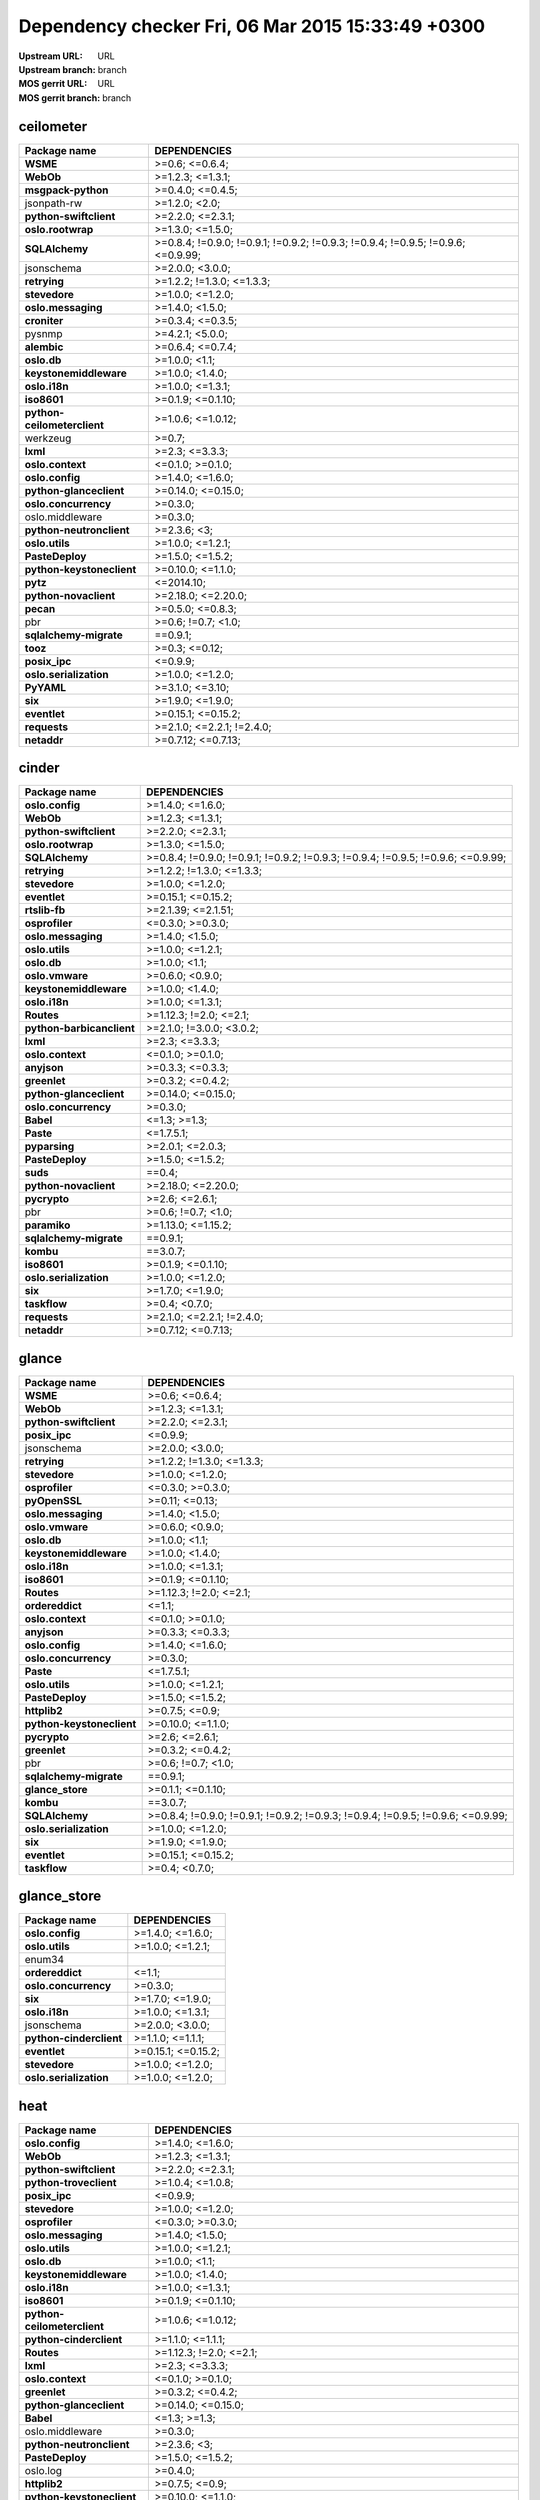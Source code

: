 Dependency checker Fri, 06 Mar 2015 15:33:49 +0300
==================================================
:Upstream URL: URL
:Upstream branch: branch
:MOS gerrit URL: URL
:MOS gerrit branch: branch

ceilometer
-----------
+---------------------------+----------------------------------------------------------------------------------+
|       Package name        |                                   DEPENDENCIES                                   |
+===========================+==================================================================================+
|         **WSME**          |                                  >=0.6; <=0.6.4;                                 |
+---------------------------+----------------------------------------------------------------------------------+
|         **WebOb**         |                                 >=1.2.3; <=1.3.1;                                |
+---------------------------+----------------------------------------------------------------------------------+
|    **msgpack-python**     |                                 >=0.4.0; <=0.4.5;                                |
+---------------------------+----------------------------------------------------------------------------------+
|        jsonpath-rw        |                                  >=1.2.0; <2.0;                                  |
+---------------------------+----------------------------------------------------------------------------------+
|  **python-swiftclient**   |                                 >=2.2.0; <=2.3.1;                                |
+---------------------------+----------------------------------------------------------------------------------+
|     **oslo.rootwrap**     |                                 >=1.3.0; <=1.5.0;                                |
+---------------------------+----------------------------------------------------------------------------------+
|      **SQLAlchemy**       | >=0.8.4; !=0.9.0; !=0.9.1; !=0.9.2; !=0.9.3; !=0.9.4; !=0.9.5; !=0.9.6; <=0.9.99;|
+---------------------------+----------------------------------------------------------------------------------+
|        jsonschema         |                                 >=2.0.0; <3.0.0;                                 |
+---------------------------+----------------------------------------------------------------------------------+
|       **retrying**        |                            >=1.2.2; !=1.3.0; <=1.3.3;                            |
+---------------------------+----------------------------------------------------------------------------------+
|       **stevedore**       |                                 >=1.0.0; <=1.2.0;                                |
+---------------------------+----------------------------------------------------------------------------------+
|    **oslo.messaging**     |                                 >=1.4.0; <1.5.0;                                 |
+---------------------------+----------------------------------------------------------------------------------+
|       **croniter**        |                                 >=0.3.4; <=0.3.5;                                |
+---------------------------+----------------------------------------------------------------------------------+
|          pysnmp           |                                 >=4.2.1; <5.0.0;                                 |
+---------------------------+----------------------------------------------------------------------------------+
|        **alembic**        |                                 >=0.6.4; <=0.7.4;                                |
+---------------------------+----------------------------------------------------------------------------------+
|        **oslo.db**        |                                  >=1.0.0; <1.1;                                  |
+---------------------------+----------------------------------------------------------------------------------+
|  **keystonemiddleware**   |                                 >=1.0.0; <1.4.0;                                 |
+---------------------------+----------------------------------------------------------------------------------+
|       **oslo.i18n**       |                                 >=1.0.0; <=1.3.1;                                |
+---------------------------+----------------------------------------------------------------------------------+
|        **iso8601**        |                                >=0.1.9; <=0.1.10;                                |
+---------------------------+----------------------------------------------------------------------------------+
|**python-ceilometerclient**|                                >=1.0.6; <=1.0.12;                                |
+---------------------------+----------------------------------------------------------------------------------+
|         werkzeug          |                                      >=0.7;                                      |
+---------------------------+----------------------------------------------------------------------------------+
|         **lxml**          |                                  >=2.3; <=3.3.3;                                 |
+---------------------------+----------------------------------------------------------------------------------+
|     **oslo.context**      |                                 <=0.1.0; >=0.1.0;                                |
+---------------------------+----------------------------------------------------------------------------------+
|      **oslo.config**      |                                 >=1.4.0; <=1.6.0;                                |
+---------------------------+----------------------------------------------------------------------------------+
|  **python-glanceclient**  |                                >=0.14.0; <=0.15.0;                               |
+---------------------------+----------------------------------------------------------------------------------+
|   **oslo.concurrency**    |                                     >=0.3.0;                                     |
+---------------------------+----------------------------------------------------------------------------------+
|      oslo.middleware      |                                     >=0.3.0;                                     |
+---------------------------+----------------------------------------------------------------------------------+
| **python-neutronclient**  |                                   >=2.3.6; <3;                                   |
+---------------------------+----------------------------------------------------------------------------------+
|      **oslo.utils**       |                                 >=1.0.0; <=1.2.1;                                |
+---------------------------+----------------------------------------------------------------------------------+
|      **PasteDeploy**      |                                 >=1.5.0; <=1.5.2;                                |
+---------------------------+----------------------------------------------------------------------------------+
| **python-keystoneclient** |                                >=0.10.0; <=1.1.0;                                |
+---------------------------+----------------------------------------------------------------------------------+
|         **pytz**          |                                    <=2014.10;                                    |
+---------------------------+----------------------------------------------------------------------------------+
|   **python-novaclient**   |                                >=2.18.0; <=2.20.0;                               |
+---------------------------+----------------------------------------------------------------------------------+
|         **pecan**         |                                 >=0.5.0; <=0.8.3;                                |
+---------------------------+----------------------------------------------------------------------------------+
|            pbr            |                                >=0.6; !=0.7; <1.0;                               |
+---------------------------+----------------------------------------------------------------------------------+
|  **sqlalchemy-migrate**   |                                     ==0.9.1;                                     |
+---------------------------+----------------------------------------------------------------------------------+
|         **tooz**          |                                  >=0.3; <=0.12;                                  |
+---------------------------+----------------------------------------------------------------------------------+
|       **posix_ipc**       |                                     <=0.9.9;                                     |
+---------------------------+----------------------------------------------------------------------------------+
|  **oslo.serialization**   |                                 >=1.0.0; <=1.2.0;                                |
+---------------------------+----------------------------------------------------------------------------------+
|        **PyYAML**         |                                 >=3.1.0; <=3.10;                                 |
+---------------------------+----------------------------------------------------------------------------------+
|          **six**          |                                 >=1.9.0; <=1.9.0;                                |
+---------------------------+----------------------------------------------------------------------------------+
|       **eventlet**        |                                >=0.15.1; <=0.15.2;                               |
+---------------------------+----------------------------------------------------------------------------------+
|       **requests**        |                            >=2.1.0; <=2.2.1; !=2.4.0;                            |
+---------------------------+----------------------------------------------------------------------------------+
|        **netaddr**        |                                >=0.7.12; <=0.7.13;                               |
+---------------------------+----------------------------------------------------------------------------------+

cinder
-------
+-------------------------+----------------------------------------------------------------------------------+
|      Package name       |                                   DEPENDENCIES                                   |
+=========================+==================================================================================+
|     **oslo.config**     |                                 >=1.4.0; <=1.6.0;                                |
+-------------------------+----------------------------------------------------------------------------------+
|        **WebOb**        |                                 >=1.2.3; <=1.3.1;                                |
+-------------------------+----------------------------------------------------------------------------------+
| **python-swiftclient**  |                                 >=2.2.0; <=2.3.1;                                |
+-------------------------+----------------------------------------------------------------------------------+
|    **oslo.rootwrap**    |                                 >=1.3.0; <=1.5.0;                                |
+-------------------------+----------------------------------------------------------------------------------+
|     **SQLAlchemy**      | >=0.8.4; !=0.9.0; !=0.9.1; !=0.9.2; !=0.9.3; !=0.9.4; !=0.9.5; !=0.9.6; <=0.9.99;|
+-------------------------+----------------------------------------------------------------------------------+
|      **retrying**       |                            >=1.2.2; !=1.3.0; <=1.3.3;                            |
+-------------------------+----------------------------------------------------------------------------------+
|      **stevedore**      |                                 >=1.0.0; <=1.2.0;                                |
+-------------------------+----------------------------------------------------------------------------------+
|      **eventlet**       |                                >=0.15.1; <=0.15.2;                               |
+-------------------------+----------------------------------------------------------------------------------+
|      **rtslib-fb**      |                                >=2.1.39; <=2.1.51;                               |
+-------------------------+----------------------------------------------------------------------------------+
|     **osprofiler**      |                                 <=0.3.0; >=0.3.0;                                |
+-------------------------+----------------------------------------------------------------------------------+
|   **oslo.messaging**    |                                 >=1.4.0; <1.5.0;                                 |
+-------------------------+----------------------------------------------------------------------------------+
|     **oslo.utils**      |                                 >=1.0.0; <=1.2.1;                                |
+-------------------------+----------------------------------------------------------------------------------+
|       **oslo.db**       |                                  >=1.0.0; <1.1;                                  |
+-------------------------+----------------------------------------------------------------------------------+
|     **oslo.vmware**     |                                 >=0.6.0; <0.9.0;                                 |
+-------------------------+----------------------------------------------------------------------------------+
| **keystonemiddleware**  |                                 >=1.0.0; <1.4.0;                                 |
+-------------------------+----------------------------------------------------------------------------------+
|      **oslo.i18n**      |                                 >=1.0.0; <=1.3.1;                                |
+-------------------------+----------------------------------------------------------------------------------+
|       **Routes**        |                              >=1.12.3; !=2.0; <=2.1;                             |
+-------------------------+----------------------------------------------------------------------------------+
|**python-barbicanclient**|                             >=2.1.0; !=3.0.0; <3.0.2;                            |
+-------------------------+----------------------------------------------------------------------------------+
|        **lxml**         |                                  >=2.3; <=3.3.3;                                 |
+-------------------------+----------------------------------------------------------------------------------+
|    **oslo.context**     |                                 <=0.1.0; >=0.1.0;                                |
+-------------------------+----------------------------------------------------------------------------------+
|       **anyjson**       |                                 >=0.3.3; <=0.3.3;                                |
+-------------------------+----------------------------------------------------------------------------------+
|      **greenlet**       |                                 >=0.3.2; <=0.4.2;                                |
+-------------------------+----------------------------------------------------------------------------------+
| **python-glanceclient** |                                >=0.14.0; <=0.15.0;                               |
+-------------------------+----------------------------------------------------------------------------------+
|  **oslo.concurrency**   |                                     >=0.3.0;                                     |
+-------------------------+----------------------------------------------------------------------------------+
|        **Babel**        |                                   <=1.3; >=1.3;                                  |
+-------------------------+----------------------------------------------------------------------------------+
|        **Paste**        |                                    <=1.7.5.1;                                    |
+-------------------------+----------------------------------------------------------------------------------+
|      **pyparsing**      |                                 >=2.0.1; <=2.0.3;                                |
+-------------------------+----------------------------------------------------------------------------------+
|     **PasteDeploy**     |                                 >=1.5.0; <=1.5.2;                                |
+-------------------------+----------------------------------------------------------------------------------+
|        **suds**         |                                      ==0.4;                                      |
+-------------------------+----------------------------------------------------------------------------------+
|  **python-novaclient**  |                                >=2.18.0; <=2.20.0;                               |
+-------------------------+----------------------------------------------------------------------------------+
|      **pycrypto**       |                                  >=2.6; <=2.6.1;                                 |
+-------------------------+----------------------------------------------------------------------------------+
|           pbr           |                                >=0.6; !=0.7; <1.0;                               |
+-------------------------+----------------------------------------------------------------------------------+
|      **paramiko**       |                                >=1.13.0; <=1.15.2;                               |
+-------------------------+----------------------------------------------------------------------------------+
| **sqlalchemy-migrate**  |                                     ==0.9.1;                                     |
+-------------------------+----------------------------------------------------------------------------------+
|        **kombu**        |                                     ==3.0.7;                                     |
+-------------------------+----------------------------------------------------------------------------------+
|       **iso8601**       |                                >=0.1.9; <=0.1.10;                                |
+-------------------------+----------------------------------------------------------------------------------+
| **oslo.serialization**  |                                 >=1.0.0; <=1.2.0;                                |
+-------------------------+----------------------------------------------------------------------------------+
|         **six**         |                                 >=1.7.0; <=1.9.0;                                |
+-------------------------+----------------------------------------------------------------------------------+
|      **taskflow**       |                                  >=0.4; <0.7.0;                                  |
+-------------------------+----------------------------------------------------------------------------------+
|      **requests**       |                            >=2.1.0; <=2.2.1; !=2.4.0;                            |
+-------------------------+----------------------------------------------------------------------------------+
|       **netaddr**       |                                >=0.7.12; <=0.7.13;                               |
+-------------------------+----------------------------------------------------------------------------------+

glance
-------
+-------------------------+----------------------------------------------------------------------------------+
|      Package name       |                                   DEPENDENCIES                                   |
+=========================+==================================================================================+
|        **WSME**         |                                  >=0.6; <=0.6.4;                                 |
+-------------------------+----------------------------------------------------------------------------------+
|        **WebOb**        |                                 >=1.2.3; <=1.3.1;                                |
+-------------------------+----------------------------------------------------------------------------------+
| **python-swiftclient**  |                                 >=2.2.0; <=2.3.1;                                |
+-------------------------+----------------------------------------------------------------------------------+
|      **posix_ipc**      |                                     <=0.9.9;                                     |
+-------------------------+----------------------------------------------------------------------------------+
|       jsonschema        |                                 >=2.0.0; <3.0.0;                                 |
+-------------------------+----------------------------------------------------------------------------------+
|      **retrying**       |                            >=1.2.2; !=1.3.0; <=1.3.3;                            |
+-------------------------+----------------------------------------------------------------------------------+
|      **stevedore**      |                                 >=1.0.0; <=1.2.0;                                |
+-------------------------+----------------------------------------------------------------------------------+
|     **osprofiler**      |                                 <=0.3.0; >=0.3.0;                                |
+-------------------------+----------------------------------------------------------------------------------+
|      **pyOpenSSL**      |                                  >=0.11; <=0.13;                                 |
+-------------------------+----------------------------------------------------------------------------------+
|   **oslo.messaging**    |                                 >=1.4.0; <1.5.0;                                 |
+-------------------------+----------------------------------------------------------------------------------+
|     **oslo.vmware**     |                                 >=0.6.0; <0.9.0;                                 |
+-------------------------+----------------------------------------------------------------------------------+
|       **oslo.db**       |                                  >=1.0.0; <1.1;                                  |
+-------------------------+----------------------------------------------------------------------------------+
| **keystonemiddleware**  |                                 >=1.0.0; <1.4.0;                                 |
+-------------------------+----------------------------------------------------------------------------------+
|      **oslo.i18n**      |                                 >=1.0.0; <=1.3.1;                                |
+-------------------------+----------------------------------------------------------------------------------+
|       **iso8601**       |                                >=0.1.9; <=0.1.10;                                |
+-------------------------+----------------------------------------------------------------------------------+
|       **Routes**        |                              >=1.12.3; !=2.0; <=2.1;                             |
+-------------------------+----------------------------------------------------------------------------------+
|     **ordereddict**     |                                      <=1.1;                                      |
+-------------------------+----------------------------------------------------------------------------------+
|    **oslo.context**     |                                 <=0.1.0; >=0.1.0;                                |
+-------------------------+----------------------------------------------------------------------------------+
|       **anyjson**       |                                 >=0.3.3; <=0.3.3;                                |
+-------------------------+----------------------------------------------------------------------------------+
|     **oslo.config**     |                                 >=1.4.0; <=1.6.0;                                |
+-------------------------+----------------------------------------------------------------------------------+
|  **oslo.concurrency**   |                                     >=0.3.0;                                     |
+-------------------------+----------------------------------------------------------------------------------+
|        **Paste**        |                                    <=1.7.5.1;                                    |
+-------------------------+----------------------------------------------------------------------------------+
|     **oslo.utils**      |                                 >=1.0.0; <=1.2.1;                                |
+-------------------------+----------------------------------------------------------------------------------+
|     **PasteDeploy**     |                                 >=1.5.0; <=1.5.2;                                |
+-------------------------+----------------------------------------------------------------------------------+
|      **httplib2**       |                                  >=0.7.5; <=0.9;                                 |
+-------------------------+----------------------------------------------------------------------------------+
|**python-keystoneclient**|                                >=0.10.0; <=1.1.0;                                |
+-------------------------+----------------------------------------------------------------------------------+
|      **pycrypto**       |                                  >=2.6; <=2.6.1;                                 |
+-------------------------+----------------------------------------------------------------------------------+
|      **greenlet**       |                                 >=0.3.2; <=0.4.2;                                |
+-------------------------+----------------------------------------------------------------------------------+
|           pbr           |                                >=0.6; !=0.7; <1.0;                               |
+-------------------------+----------------------------------------------------------------------------------+
| **sqlalchemy-migrate**  |                                     ==0.9.1;                                     |
+-------------------------+----------------------------------------------------------------------------------+
|    **glance_store**     |                                >=0.1.1; <=0.1.10;                                |
+-------------------------+----------------------------------------------------------------------------------+
|        **kombu**        |                                     ==3.0.7;                                     |
+-------------------------+----------------------------------------------------------------------------------+
|     **SQLAlchemy**      | >=0.8.4; !=0.9.0; !=0.9.1; !=0.9.2; !=0.9.3; !=0.9.4; !=0.9.5; !=0.9.6; <=0.9.99;|
+-------------------------+----------------------------------------------------------------------------------+
| **oslo.serialization**  |                                 >=1.0.0; <=1.2.0;                                |
+-------------------------+----------------------------------------------------------------------------------+
|         **six**         |                                 >=1.9.0; <=1.9.0;                                |
+-------------------------+----------------------------------------------------------------------------------+
|      **eventlet**       |                                >=0.15.1; <=0.15.2;                               |
+-------------------------+----------------------------------------------------------------------------------+
|      **taskflow**       |                                  >=0.4; <0.7.0;                                  |
+-------------------------+----------------------------------------------------------------------------------+

glance_store
-------------
+-----------------------+--------------------+
|     Package name      |    DEPENDENCIES    |
+=======================+====================+
|    **oslo.config**    |  >=1.4.0; <=1.6.0; |
+-----------------------+--------------------+
|    **oslo.utils**     |  >=1.0.0; <=1.2.1; |
+-----------------------+--------------------+
|        enum34         |                    |
+-----------------------+--------------------+
|    **ordereddict**    |       <=1.1;       |
+-----------------------+--------------------+
| **oslo.concurrency**  |      >=0.3.0;      |
+-----------------------+--------------------+
|        **six**        |  >=1.7.0; <=1.9.0; |
+-----------------------+--------------------+
|     **oslo.i18n**     |  >=1.0.0; <=1.3.1; |
+-----------------------+--------------------+
|      jsonschema       |  >=2.0.0; <3.0.0;  |
+-----------------------+--------------------+
|**python-cinderclient**|  >=1.1.0; <=1.1.1; |
+-----------------------+--------------------+
|     **eventlet**      | >=0.15.1; <=0.15.2;|
+-----------------------+--------------------+
|     **stevedore**     |  >=1.0.0; <=1.2.0; |
+-----------------------+--------------------+
|**oslo.serialization** |  >=1.0.0; <=1.2.0; |
+-----------------------+--------------------+

heat
-----
+---------------------------+----------------------------------------------------------------------------------+
|       Package name        |                                   DEPENDENCIES                                   |
+===========================+==================================================================================+
|      **oslo.config**      |                                 >=1.4.0; <=1.6.0;                                |
+---------------------------+----------------------------------------------------------------------------------+
|         **WebOb**         |                                 >=1.2.3; <=1.3.1;                                |
+---------------------------+----------------------------------------------------------------------------------+
|  **python-swiftclient**   |                                 >=2.2.0; <=2.3.1;                                |
+---------------------------+----------------------------------------------------------------------------------+
|  **python-troveclient**   |                                 >=1.0.4; <=1.0.8;                                |
+---------------------------+----------------------------------------------------------------------------------+
|       **posix_ipc**       |                                     <=0.9.9;                                     |
+---------------------------+----------------------------------------------------------------------------------+
|       **stevedore**       |                                 >=1.0.0; <=1.2.0;                                |
+---------------------------+----------------------------------------------------------------------------------+
|      **osprofiler**       |                                 <=0.3.0; >=0.3.0;                                |
+---------------------------+----------------------------------------------------------------------------------+
|    **oslo.messaging**     |                                 >=1.4.0; <1.5.0;                                 |
+---------------------------+----------------------------------------------------------------------------------+
|      **oslo.utils**       |                                 >=1.0.0; <=1.2.1;                                |
+---------------------------+----------------------------------------------------------------------------------+
|        **oslo.db**        |                                  >=1.0.0; <1.1;                                  |
+---------------------------+----------------------------------------------------------------------------------+
|  **keystonemiddleware**   |                                 >=1.0.0; <1.4.0;                                 |
+---------------------------+----------------------------------------------------------------------------------+
|       **oslo.i18n**       |                                 >=1.0.0; <=1.3.1;                                |
+---------------------------+----------------------------------------------------------------------------------+
|        **iso8601**        |                                >=0.1.9; <=0.1.10;                                |
+---------------------------+----------------------------------------------------------------------------------+
|**python-ceilometerclient**|                                >=1.0.6; <=1.0.12;                                |
+---------------------------+----------------------------------------------------------------------------------+
|  **python-cinderclient**  |                                 >=1.1.0; <=1.1.1;                                |
+---------------------------+----------------------------------------------------------------------------------+
|        **Routes**         |                              >=1.12.3; !=2.0; <=2.1;                             |
+---------------------------+----------------------------------------------------------------------------------+
|         **lxml**          |                                  >=2.3; <=3.3.3;                                 |
+---------------------------+----------------------------------------------------------------------------------+
|     **oslo.context**      |                                 <=0.1.0; >=0.1.0;                                |
+---------------------------+----------------------------------------------------------------------------------+
|       **greenlet**        |                                 >=0.3.2; <=0.4.2;                                |
+---------------------------+----------------------------------------------------------------------------------+
|  **python-glanceclient**  |                                >=0.14.0; <=0.15.0;                               |
+---------------------------+----------------------------------------------------------------------------------+
|         **Babel**         |                                   <=1.3; >=1.3;                                  |
+---------------------------+----------------------------------------------------------------------------------+
|      oslo.middleware      |                                     >=0.3.0;                                     |
+---------------------------+----------------------------------------------------------------------------------+
| **python-neutronclient**  |                                   >=2.3.6; <3;                                   |
+---------------------------+----------------------------------------------------------------------------------+
|      **PasteDeploy**      |                                 >=1.5.0; <=1.5.2;                                |
+---------------------------+----------------------------------------------------------------------------------+
|         oslo.log          |                                     >=0.4.0;                                     |
+---------------------------+----------------------------------------------------------------------------------+
|       **httplib2**        |                                  >=0.7.5; <=0.9;                                 |
+---------------------------+----------------------------------------------------------------------------------+
| **python-keystoneclient** |                                >=0.10.0; <=1.1.0;                                |
+---------------------------+----------------------------------------------------------------------------------+
|   **python-novaclient**   |                                >=2.18.0; <=2.20.0;                               |
+---------------------------+----------------------------------------------------------------------------------+
|       **pycrypto**        |                                  >=2.6; <=2.6.1;                                 |
+---------------------------+----------------------------------------------------------------------------------+
|      **qpid-python**      |                                     <=0.26.1;                                    |
+---------------------------+----------------------------------------------------------------------------------+
|            pbr            |                                >=0.6; !=0.7; <1.0;                               |
+---------------------------+----------------------------------------------------------------------------------+
|  **python-saharaclient**  |                                 >=0.7.3; <=0.7.6;                                |
+---------------------------+----------------------------------------------------------------------------------+
|  **sqlalchemy-migrate**   |                                     ==0.9.1;                                     |
+---------------------------+----------------------------------------------------------------------------------+
|         **kombu**         |                                     ==3.0.7;                                     |
+---------------------------+----------------------------------------------------------------------------------+
|      **SQLAlchemy**       | >=0.8.4; !=0.9.0; !=0.9.1; !=0.9.2; !=0.9.3; !=0.9.4; !=0.9.5; !=0.9.6; <=0.9.99;|
+---------------------------+----------------------------------------------------------------------------------+
|  **oslo.serialization**   |                                 >=1.0.0; <=1.2.0;                                |
+---------------------------+----------------------------------------------------------------------------------+
|        **PyYAML**         |                                 >=3.1.0; <=3.10;                                 |
+---------------------------+----------------------------------------------------------------------------------+
|   **python-heatclient**   |                                 >=0.2.9; <0.3.0;                                 |
+---------------------------+----------------------------------------------------------------------------------+
|          **six**          |                                 >=1.9.0; <=1.9.0;                                |
+---------------------------+----------------------------------------------------------------------------------+
|       **eventlet**        |                                >=0.15.1; <=0.15.2;                               |
+---------------------------+----------------------------------------------------------------------------------+
|       **requests**        |                            >=2.1.0; <=2.2.1; !=2.4.0;                            |
+---------------------------+----------------------------------------------------------------------------------+
|        **netaddr**        |                                >=0.7.12; <=0.7.13;                               |
+---------------------------+----------------------------------------------------------------------------------+

horizon
--------
+----------------------------+---------------------------+
|        Package name        |       DEPENDENCIES        |
+============================+===========================+
|    XStatic-smart-table     |         >=1.4.5.3;        |
+----------------------------+---------------------------+
| **python-keystoneclient**  |     >=0.10.0; <=1.1.0;    |
+----------------------------+---------------------------+
|     XStatic-JSEncrypt      |         >=2.0.0.2;        |
+----------------------------+---------------------------+
|   **python-swiftclient**   |     >=2.2.0; <=2.3.1;     |
+----------------------------+---------------------------+
|   **python-troveclient**   |     >=1.0.4; <=1.0.8;     |
+----------------------------+---------------------------+
|     XStatic-jquery-ui      |         >=1.10.1;         |
+----------------------------+---------------------------+
|           pyScss           |       >=1.2.1; <1.3;      |
+----------------------------+---------------------------+
|       XStatic-jQuery       |          >=1.7.2;         |
+----------------------------+---------------------------+
|        **eventlet**        |    >=0.15.1; <=0.15.2;    |
+----------------------------+---------------------------+
|            Pint            |           >=0.5;          |
+----------------------------+---------------------------+
|       **oslo.utils**       |     >=1.0.0; <=1.2.1;     |
+----------------------------+---------------------------+
|      XStatic-term.js       |          >=0.0.4;         |
+----------------------------+---------------------------+
|         **kombu**          |          ==3.0.7;         |
+----------------------------+---------------------------+
|       **oslo.i18n**        |     >=1.0.0; <=1.3.1;     |
+----------------------------+---------------------------+
| XStatic-Angular-Bootstrap  |        >=0.11.0.2;        |
+----------------------------+---------------------------+
| XStatic-JQuery.TableSorter |          >=2.0.5;         |
+----------------------------+---------------------------+
|   XStatic-JQuery-Migrate   |         >=1.2.1.1;        |
+----------------------------+---------------------------+
|   **django_compressor**    |       <=1.4; >=1.4;       |
+----------------------------+---------------------------+
|XStatic-Angular-Irdragndrop |         >=1.0.2.1;        |
+----------------------------+---------------------------+
|**python-ceilometerclient** |     >=1.0.6; <=1.0.12;    |
+----------------------------+---------------------------+
|   XStatic-Bootstrap-SCSS   |            >=3;           |
+----------------------------+---------------------------+
|          XStatic           |          >=1.0.0;         |
+----------------------------+---------------------------+
|       XStatic-QUnit        |        >=1.14.0.2;        |
+----------------------------+---------------------------+
|      **oslo.config**       |     >=1.4.0; <=1.6.0;     |
+----------------------------+---------------------------+
|  **python-glanceclient**   |    >=0.14.0; <=0.15.0;    |
+----------------------------+---------------------------+
|    **oslo.concurrency**    |          >=0.3.0;         |
+----------------------------+---------------------------+
|         **Babel**          |       <=1.3; >=1.3;       |
+----------------------------+---------------------------+
|      XStatic-Angular       |          >=1.3.7;         |
+----------------------------+---------------------------+
|  **python-neutronclient**  |        >=2.3.6; <3;       |
+----------------------------+---------------------------+
|           Django           |       >=1.4.2; <1.7;      |
+----------------------------+---------------------------+
|      XStatic-Rickshaw      |          >=1.5.0;         |
+----------------------------+---------------------------+
|        **httplib2**        |      >=0.7.5; <=0.9;      |
+----------------------------+---------------------------+
|          **pytz**          |         <=2014.10;        |
+----------------------------+---------------------------+
|          **six**           |     >=1.7.0; <=1.9.0;     |
+----------------------------+---------------------------+
| **django_openstack_auth**  | >=1.1.7; !=1.1.8; <=1.1.9;|
+----------------------------+---------------------------+
|   **python-novaclient**    |    >=2.18.0; <=2.20.0;    |
+----------------------------+---------------------------+
|         XStatic-D3         |         >=3.1.6.2;        |
+----------------------------+---------------------------+
|            pbr             |    >=0.6; !=0.7; <1.0;    |
+----------------------------+---------------------------+
|  **python-saharaclient**   |     >=0.7.3; <=0.7.6;     |
+----------------------------+---------------------------+
|        XStatic-Spin        |         >=1.2.5.2;        |
+----------------------------+---------------------------+
|XStatic-Bootstrap-Datepicker|         >=1.3.1.0;        |
+----------------------------+---------------------------+
|      XStatic-Jasmine       |         >=2.1.2.0;        |
+----------------------------+---------------------------+
|    XStatic-Font-Awesome    |          >=4.2.0;         |
+----------------------------+---------------------------+
|        **iso8601**         |     >=0.1.9; <=0.1.10;    |
+----------------------------+---------------------------+
|   **oslo.serialization**   |     >=1.0.0; <=1.2.0;     |
+----------------------------+---------------------------+
|         **PyYAML**         |      >=3.1.0; <=3.10;     |
+----------------------------+---------------------------+
|  **python-cinderclient**   |     >=1.1.0; <=1.1.1;     |
+----------------------------+---------------------------+
| XStatic-JQuery.quicksearch |         >=2.0.3.1;        |
+----------------------------+---------------------------+
|   **python-heatclient**    |      >=0.2.9; <0.3.0;     |
+----------------------------+---------------------------+
|       XStatic-Hogan        |         >=2.0.0.2;        |
+----------------------------+---------------------------+
|     **django-pyscss**      |     >=1.0.3; <=1.0.6;     |
+----------------------------+---------------------------+
|        **netaddr**         |    >=0.7.12; <=0.7.13;    |
+----------------------------+---------------------------+

keystone
---------
+-------------------------+----------------------------------------------------------------------------------+
|      Package name       |                                   DEPENDENCIES                                   |
+=========================+==================================================================================+
|     **oslo.config**     |                                 >=1.4.0; <=1.6.0;                                |
+-------------------------+----------------------------------------------------------------------------------+
|        **WebOb**        |                                 >=1.2.3; <=1.3.1;                                |
+-------------------------+----------------------------------------------------------------------------------+
|       **pycadf**        |                                 >=0.6.0; <0.7.0;                                 |
+-------------------------+----------------------------------------------------------------------------------+
|   **msgpack-python**    |                                 >=0.4.0; <=0.4.5;                                |
+-------------------------+----------------------------------------------------------------------------------+
|      **posix_ipc**      |                                     <=0.9.9;                                     |
+-------------------------+----------------------------------------------------------------------------------+
|       jsonschema        |                                 >=2.0.0; <3.0.0;                                 |
+-------------------------+----------------------------------------------------------------------------------+
|       **iso8601**       |                                >=0.1.9; <=0.1.10;                                |
+-------------------------+----------------------------------------------------------------------------------+
|   **oslo.messaging**    |                                 >=1.4.0; <1.5.0;                                 |
+-------------------------+----------------------------------------------------------------------------------+
|     **oslo.utils**      |                                 >=1.0.0; <=1.2.1;                                |
+-------------------------+----------------------------------------------------------------------------------+
|      **oauthlib**       |                                  >=0.6; <=0.7.2;                                 |
+-------------------------+----------------------------------------------------------------------------------+
|       **oslo.db**       |                                  >=1.0.0; <1.1;                                  |
+-------------------------+----------------------------------------------------------------------------------+
| **keystonemiddleware**  |                                 >=1.0.0; <1.4.0;                                 |
+-------------------------+----------------------------------------------------------------------------------+
|      **oslo.i18n**      |                                 >=1.0.0; <=1.3.1;                                |
+-------------------------+----------------------------------------------------------------------------------+
|       **passlib**       |                                     <=1.6.2;                                     |
+-------------------------+----------------------------------------------------------------------------------+
|       **Routes**        |                              >=1.12.3; !=2.0; <=2.1;                             |
+-------------------------+----------------------------------------------------------------------------------+
|    **dogpile.cache**    |                                 >=0.5.3; <=0.5.6;                                |
+-------------------------+----------------------------------------------------------------------------------+
|      **greenlet**       |                                 >=0.3.2; <=0.4.2;                                |
+-------------------------+----------------------------------------------------------------------------------+
|  **oslo.concurrency**   |                                     >=0.3.0;                                     |
+-------------------------+----------------------------------------------------------------------------------+
|     oslo.middleware     |                                     >=0.3.0;                                     |
+-------------------------+----------------------------------------------------------------------------------+
|        **Paste**        |                                    <=1.7.5.1;                                    |
+-------------------------+----------------------------------------------------------------------------------+
|         pysaml2         |                                                                                  |
+-------------------------+----------------------------------------------------------------------------------+
|        oslo.log         |                                     >=0.4.0;                                     |
+-------------------------+----------------------------------------------------------------------------------+
|**python-keystoneclient**|                                >=0.10.0; <=1.1.0;                                |
+-------------------------+----------------------------------------------------------------------------------+
|      cryptography       |                                      >=0.4;                                      |
+-------------------------+----------------------------------------------------------------------------------+
|           pbr           |                                >=0.6; !=0.7; <1.0;                               |
+-------------------------+----------------------------------------------------------------------------------+
| **sqlalchemy-migrate**  |                                     ==0.9.1;                                     |
+-------------------------+----------------------------------------------------------------------------------+
|     **PasteDeploy**     |                                 >=1.5.0; <=1.5.2;                                |
+-------------------------+----------------------------------------------------------------------------------+
|     **SQLAlchemy**      | >=0.8.4; !=0.9.0; !=0.9.1; !=0.9.2; !=0.9.3; !=0.9.4; !=0.9.5; !=0.9.6; <=0.9.99;|
+-------------------------+----------------------------------------------------------------------------------+
| **oslo.serialization**  |                                 >=1.0.0; <=1.2.0;                                |
+-------------------------+----------------------------------------------------------------------------------+
|         **six**         |                                 >=1.9.0; <=1.9.0;                                |
+-------------------------+----------------------------------------------------------------------------------+
|      **eventlet**       |                                >=0.15.1; <=0.15.2;                               |
+-------------------------+----------------------------------------------------------------------------------+
|       **netaddr**       |                                >=0.7.12; <=0.7.13;                               |
+-------------------------+----------------------------------------------------------------------------------+

neutron
--------
+-------------------------+----------------------------------------------------------------------------------+
|      Package name       |                                   DEPENDENCIES                                   |
+=========================+==================================================================================+
|       **Jinja2**        |                                     <=2.7.2;                                     |
+-------------------------+----------------------------------------------------------------------------------+
|      **greenlet**       |                                 >=0.3.2; <=0.4.2;                                |
+-------------------------+----------------------------------------------------------------------------------+
|        **WebOb**        |                                 >=1.2.3; <=1.3.1;                                |
+-------------------------+----------------------------------------------------------------------------------+
|    **oslo.rootwrap**    |                                 >=1.3.0; <=1.5.0;                                |
+-------------------------+----------------------------------------------------------------------------------+
|     **SQLAlchemy**      | >=0.8.4; !=0.9.0; !=0.9.1; !=0.9.2; !=0.9.3; !=0.9.4; !=0.9.5; !=0.9.6; <=0.9.99;|
+-------------------------+----------------------------------------------------------------------------------+
|      **retrying**       |                            >=1.2.2; !=1.3.0; <=1.3.3;                            |
+-------------------------+----------------------------------------------------------------------------------+
|      **stevedore**      |                                 >=1.0.0; <=1.2.0;                                |
+-------------------------+----------------------------------------------------------------------------------+
|   **oslo.messaging**    |                                 >=1.4.0; <1.5.0;                                 |
+-------------------------+----------------------------------------------------------------------------------+
|     **oslo.utils**      |                                 >=1.0.0; <=1.2.1;                                |
+-------------------------+----------------------------------------------------------------------------------+
|       **alembic**       |                                 >=0.6.4; <=0.7.4;                                |
+-------------------------+----------------------------------------------------------------------------------+
|       **oslo.db**       |                                  >=1.0.0; <1.1;                                  |
+-------------------------+----------------------------------------------------------------------------------+
| **keystonemiddleware**  |                                 >=1.0.0; <1.4.0;                                 |
+-------------------------+----------------------------------------------------------------------------------+
|      **oslo.i18n**      |                                 >=1.0.0; <=1.3.1;                                |
+-------------------------+----------------------------------------------------------------------------------+
|       **Routes**        |                              >=1.12.3; !=2.0; <=2.1;                             |
+-------------------------+----------------------------------------------------------------------------------+
|    **oslo.context**     |                                 <=0.1.0; >=0.1.0;                                |
+-------------------------+----------------------------------------------------------------------------------+
| **oslo.serialization**  |                                 >=1.0.0; <=1.2.0;                                |
+-------------------------+----------------------------------------------------------------------------------+
|     **oslo.config**     |                                 >=1.4.0; <=1.6.0;                                |
+-------------------------+----------------------------------------------------------------------------------+
|  **oslo.concurrency**   |                                     >=0.3.0;                                     |
+-------------------------+----------------------------------------------------------------------------------+
|     oslo.middleware     |                                     >=0.3.0;                                     |
+-------------------------+----------------------------------------------------------------------------------+
|**python-neutronclient** |                                   >=2.3.6; <3;                                   |
+-------------------------+----------------------------------------------------------------------------------+
|        **Paste**        |                                    <=1.7.5.1;                                    |
+-------------------------+----------------------------------------------------------------------------------+
|     **PasteDeploy**     |                                 >=1.5.0; <=1.5.2;                                |
+-------------------------+----------------------------------------------------------------------------------+
|      **httplib2**       |                                  >=0.7.5; <=0.9;                                 |
+-------------------------+----------------------------------------------------------------------------------+
|**python-keystoneclient**|                                >=0.10.0; <=1.1.0;                                |
+-------------------------+----------------------------------------------------------------------------------+
|  **python-novaclient**  |                                >=2.18.0; <=2.20.0;                               |
+-------------------------+----------------------------------------------------------------------------------+
|           pbr           |                                >=0.6; !=0.7; <1.0;                               |
+-------------------------+----------------------------------------------------------------------------------+
|     **jsonrpclib**      |                                     <=0.1.3;                                     |
+-------------------------+----------------------------------------------------------------------------------+
|         **six**         |                                 >=1.9.0; <=1.9.0;                                |
+-------------------------+----------------------------------------------------------------------------------+
|      **eventlet**       |                                >=0.15.1; <=0.15.2;                               |
+-------------------------+----------------------------------------------------------------------------------+
|      **requests**       |                            >=2.1.0; <=2.2.1; !=2.4.0;                            |
+-------------------------+----------------------------------------------------------------------------------+
|       **netaddr**       |                                >=0.7.12; <=0.7.13;                               |
+-------------------------+----------------------------------------------------------------------------------+

nova
-----
+------------------------+----------------------------------------------------------------------------------+
|      Package name      |                                   DEPENDENCIES                                   |
+========================+==================================================================================+
|       **Jinja2**       |                                     <=2.7.2;                                     |
+------------------------+----------------------------------------------------------------------------------+
|    **oslo.config**     |                                 >=1.4.0; <=1.6.0;                                |
+------------------------+----------------------------------------------------------------------------------+
|       **WebOb**        |                                 >=1.2.3; <=1.3.1;                                |
+------------------------+----------------------------------------------------------------------------------+
|        **boto**        |                                >=2.32.1; <2.35.0;                                |
+------------------------+----------------------------------------------------------------------------------+
|   **oslo.rootwrap**    |                                 >=1.3.0; <=1.5.0;                                |
+------------------------+----------------------------------------------------------------------------------+
|     **SQLAlchemy**     | >=0.8.4; !=0.9.0; !=0.9.1; !=0.9.2; !=0.9.3; !=0.9.4; !=0.9.5; !=0.9.6; <=0.9.99;|
+------------------------+----------------------------------------------------------------------------------+
|       jsonschema       |                                 >=2.0.0; <3.0.0;                                 |
+------------------------+----------------------------------------------------------------------------------+
|     **decorator**      |                                 <=3.4.0; >=3.4.0;                                |
+------------------------+----------------------------------------------------------------------------------+
|     **stevedore**      |                                 >=1.0.0; <=1.2.0;                                |
+------------------------+----------------------------------------------------------------------------------+
|   **oslo.messaging**   |                                 >=1.4.0; <1.5.0;                                 |
+------------------------+----------------------------------------------------------------------------------+
|    **oslo.vmware**     |                                 >=0.6.0; <0.9.0;                                 |
+------------------------+----------------------------------------------------------------------------------+
|      **oslo.db**       |                                  >=1.0.0; <1.1;                                  |
+------------------------+----------------------------------------------------------------------------------+
| **keystonemiddleware** |                                 >=1.0.0; <1.4.0;                                 |
+------------------------+----------------------------------------------------------------------------------+
|     **oslo.i18n**      |                                 >=1.0.0; <=1.3.1;                                |
+------------------------+----------------------------------------------------------------------------------+
|       **Routes**       |                              >=1.12.3; !=2.0; <=2.1;                             |
+------------------------+----------------------------------------------------------------------------------+
|      **rfc3986**       |                                 <=0.2.0; >=0.2.0;                                |
+------------------------+----------------------------------------------------------------------------------+
|        **lxml**        |                                  >=2.3; <=3.3.3;                                 |
+------------------------+----------------------------------------------------------------------------------+
|    **oslo.context**    |                                 <=0.1.0; >=0.1.0;                                |
+------------------------+----------------------------------------------------------------------------------+
|      **greenlet**      |                                 >=0.3.2; <=0.4.2;                                |
+------------------------+----------------------------------------------------------------------------------+
|**python-glanceclient** |                                >=0.14.0; <=0.15.0;                               |
+------------------------+----------------------------------------------------------------------------------+
|       websockify       |                                  >=0.6.0; <0.7;                                  |
+------------------------+----------------------------------------------------------------------------------+
|       **Babel**        |                                   <=1.3; >=1.3;                                  |
+------------------------+----------------------------------------------------------------------------------+
|    oslo.middleware     |                                     >=0.3.0;                                     |
+------------------------+----------------------------------------------------------------------------------+
|**python-neutronclient**|                                   >=2.3.6; <3;                                   |
+------------------------+----------------------------------------------------------------------------------+
|       **Paste**        |                                    <=1.7.5.1;                                    |
+------------------------+----------------------------------------------------------------------------------+
|     **oslo.utils**     |                                 >=1.0.0; <=1.2.1;                                |
+------------------------+----------------------------------------------------------------------------------+
|    **PasteDeploy**     |                                 >=1.5.0; <=1.5.2;                                |
+------------------------+----------------------------------------------------------------------------------+
|        oslo.log        |                                     >=0.4.0;                                     |
+------------------------+----------------------------------------------------------------------------------+
|        **suds**        |                                      ==0.4;                                      |
+------------------------+----------------------------------------------------------------------------------+
|  **oslo.concurrency**  |                                     >=0.3.0;                                     |
+------------------------+----------------------------------------------------------------------------------+
|          pbr           |                                >=0.6; !=0.7; <1.0;                               |
+------------------------+----------------------------------------------------------------------------------+
|       **pyasn1**       |                                     <=0.1.7;                                     |
+------------------------+----------------------------------------------------------------------------------+
|      **paramiko**      |                                >=1.13.0; <=1.15.2;                               |
+------------------------+----------------------------------------------------------------------------------+
| **sqlalchemy-migrate** |                                     ==0.9.1;                                     |
+------------------------+----------------------------------------------------------------------------------+
|         psutil         |                                 >=1.1.1; <2.0.0;                                 |
+------------------------+----------------------------------------------------------------------------------+
|      **iso8601**       |                                >=0.1.9; <=0.1.10;                                |
+------------------------+----------------------------------------------------------------------------------+
| **oslo.serialization** |                                 >=1.0.0; <=1.2.0;                                |
+------------------------+----------------------------------------------------------------------------------+
|**python-cinderclient** |                                 >=1.1.0; <=1.1.1;                                |
+------------------------+----------------------------------------------------------------------------------+
|        **six**         |                                 >=1.9.0; <=1.9.0;                                |
+------------------------+----------------------------------------------------------------------------------+
|      **eventlet**      |                                >=0.15.1; <=0.15.2;                               |
+------------------------+----------------------------------------------------------------------------------+
|      **netaddr**       |                                >=0.7.12; <=0.7.13;                               |
+------------------------+----------------------------------------------------------------------------------+

oslo.concurrency
-----------------
+---------------+---------------------------+
| Package name  |       DEPENDENCIES        |
+===============+===========================+
|**oslo.config**|     >=1.4.0; <=1.6.0;     |
+---------------+---------------------------+
|**oslo.utils** |     >=1.0.0; <=1.2.1;     |
+---------------+---------------------------+
|   **Babel**   |       <=1.3; >=1.3;       |
+---------------+---------------------------+
|      pbr      |    >=0.6; !=0.7; <1.0;    |
+---------------+---------------------------+
| **fixtures**  |     >=0.3.14; <=1.0.0;    |
+---------------+---------------------------+
|    **six**    |     >=1.7.0; <=1.9.0;     |
+---------------+---------------------------+
| **oslo.i18n** |     >=1.3.0; <=1.3.1;     |
+---------------+---------------------------+
| **posix_ipc** |          <=0.9.9;         |
+---------------+---------------------------+
| **retrying**  | >=1.2.2; !=1.3.0; <=1.3.3;|
+---------------+---------------------------+
|  **iso8601**  |     >=0.1.9; <=0.1.10;    |
+---------------+---------------------------+

oslo.config
------------
+-------------+--------------------+
|Package name |    DEPENDENCIES    |
+=============+====================+
|  argparse   |                    |
+-------------+--------------------+
| **netaddr** | >=0.7.12; <=0.7.13;|
+-------------+--------------------+
|   **six**   |  >=1.7.0; <=1.9.0; |
+-------------+--------------------+
|**stevedore**|  >=1.0.0; <=1.2.0; |
+-------------+--------------------+
|     pbr     | >=0.6; !=0.7; <1.0;|
+-------------+--------------------+

oslo.context
-------------
+------------+--------------------+
|Package name|    DEPENDENCIES    |
+============+====================+
| **Babel**  |    >=1.3; <=1.3;   |
+------------+--------------------+
|    pbr     | >=0.6; !=0.7; <1.0;|
+------------+--------------------+

oslo.db
--------
+----------------------+----------------------------------------------------------------------------------+
|     Package name     |                                   DEPENDENCIES                                   |
+======================+==================================================================================+
|   **oslo.config**    |                                 >=1.4.0; <=1.6.0;                                |
+----------------------+----------------------------------------------------------------------------------+
|    **oslo.utils**    |                                 >=1.0.0; <=1.2.1;                                |
+----------------------+----------------------------------------------------------------------------------+
|      **Babel**       |                                   <=1.3; >=1.3;                                  |
+----------------------+----------------------------------------------------------------------------------+
|    testresources     |                                     >=0.2.4;                                     |
+----------------------+----------------------------------------------------------------------------------+
|         pbr          |                                >=0.6; !=0.7; <1.0;                               |
+----------------------+----------------------------------------------------------------------------------+
|**sqlalchemy-migrate**|                                     ==0.9.1;                                     |
+----------------------+----------------------------------------------------------------------------------+
|       **six**        |                                 >=1.7.0; <=1.9.0;                                |
+----------------------+----------------------------------------------------------------------------------+
|    **oslo.i18n**     |                                 >=1.3.0; <=1.3.1;                                |
+----------------------+----------------------------------------------------------------------------------+
|    **SQLAlchemy**    | >=0.8.4; !=0.9.0; !=0.9.1; !=0.9.2; !=0.9.3; !=0.9.4; !=0.9.5; !=0.9.6; <=0.9.99;|
+----------------------+----------------------------------------------------------------------------------+
|    testscenarios     |                                      >=0.4;                                      |
+----------------------+----------------------------------------------------------------------------------+
|     **iso8601**      |                                >=0.1.9; <=0.1.10;                                |
+----------------------+----------------------------------------------------------------------------------+
|    **stevedore**     |                                 >=1.0.0; <=1.2.0;                                |
+----------------------+----------------------------------------------------------------------------------+
|     **alembic**      |                                 >=0.6.4; <=0.7.4;                                |
+----------------------+----------------------------------------------------------------------------------+

oslo.i18n
----------
+------------+--------------------+
|Package name|    DEPENDENCIES    |
+============+====================+
|  **six**   |  >=1.7.0; <=1.9.0; |
+------------+--------------------+
| **Babel**  |    >=1.3; <=1.3;   |
+------------+--------------------+
|    pbr     | >=0.6; !=0.7; <1.0;|
+------------+--------------------+

oslo.log
---------
+----------------------+--------------------+
|     Package name     |    DEPENDENCIES    |
+======================+====================+
|   **oslo.config**    |  >=1.4.0; <=1.6.0; |
+----------------------+--------------------+
|    **oslo.utils**    |  >=1.0.0; <=1.2.1; |
+----------------------+--------------------+
|      **Babel**       |    <=1.3; >=1.3;   |
+----------------------+--------------------+
|         pbr          | >=0.6; !=0.7; <1.0;|
+----------------------+--------------------+
|       **six**        |  >=1.7.0; <=1.9.0; |
+----------------------+--------------------+
|    **oslo.i18n**     |  >=1.3.0; <=1.3.1; |
+----------------------+--------------------+
|     **iso8601**      | >=0.1.9; <=0.1.10; |
+----------------------+--------------------+
|**oslo.serialization**|  >=1.0.0; <=1.2.0; |
+----------------------+--------------------+
|   **oslo.context**   |  <=0.1.0; >=0.1.0; |
+----------------------+--------------------+

oslo.messaging
---------------
+----------------------+--------------------+
|     Package name     |    DEPENDENCIES    |
+======================+====================+
|   **oslo.config**    |  >=1.4.0; <=1.6.0; |
+----------------------+--------------------+
|    **oslo.utils**    |  >=1.0.0; <=1.2.1; |
+----------------------+--------------------+
|   oslo.middleware    |      >=0.3.0;      |
+----------------------+--------------------+
|         pbr          | >=0.6; !=0.7; <1.0;|
+----------------------+--------------------+
|     aioeventlet      |       >=0.4;       |
+----------------------+--------------------+
|       trollius       |       >=1.0;       |
+----------------------+--------------------+
|       **six**        |  >=1.7.0; <=1.9.0; |
+----------------------+--------------------+
|    **oslo.i18n**     |  >=1.3.0; <=1.3.1; |
+----------------------+--------------------+
|      **kombu**       |      ==3.0.7;      |
+----------------------+--------------------+
|**oslo.serialization**|  >=1.0.0; <=1.2.0; |
+----------------------+--------------------+
|      **PyYAML**      |  >=3.1.0; <=3.10;  |
+----------------------+--------------------+
|     **futures**      |  >=2.1.6; <=2.2.0; |
+----------------------+--------------------+
|    **stevedore**     |  >=1.0.0; <=1.2.0; |
+----------------------+--------------------+
|     **eventlet**     | >=0.15.1; <=0.15.2;|
+----------------------+--------------------+

oslo.middleware
----------------
+----------------+--------------------+
|  Package name  |    DEPENDENCIES    |
+================+====================+
|**oslo.config** |  >=1.4.0; <=1.6.0; |
+----------------+--------------------+
|   **WebOb**    |  >=1.2.3; <=1.3.1; |
+----------------+--------------------+
|   **Babel**    |    <=1.3; >=1.3;   |
+----------------+--------------------+
|      pbr       | >=0.6; !=0.7; <1.0;|
+----------------+--------------------+
|    **six**     |  >=1.7.0; <=1.9.0; |
+----------------+--------------------+
| **oslo.i18n**  |  >=1.3.0; <=1.3.1; |
+----------------+--------------------+
| **stevedore**  |  >=1.0.0; <=1.2.0; |
+----------------+--------------------+
|**oslo.context**|  <=0.1.0; >=0.1.0; |
+----------------+--------------------+

oslo.rootwrap
--------------
+------------+------------------+
|Package name|   DEPENDENCIES   |
+============+==================+
|  **six**   | >=1.9.0; <=1.9.0;|
+------------+------------------+

oslo.serialization
-------------------
+------------------+--------------------+
|   Package name   |    DEPENDENCIES    |
+==================+====================+
|  **oslo.utils**  |  >=1.2.0; <=1.2.1; |
+------------------+--------------------+
|    **Babel**     |    <=1.3; >=1.3;   |
+------------------+--------------------+
|       pbr        | >=0.6; !=0.7; <1.0;|
+------------------+--------------------+
|**msgpack-python**|  >=0.4.0; <=0.4.5; |
+------------------+--------------------+
|     **six**      |  >=1.7.0; <=1.9.0; |
+------------------+--------------------+
|   **iso8601**    | >=0.1.9; <=0.1.10; |
+------------------+--------------------+
|     **pytz**     |     <=2014.10;     |
+------------------+--------------------+

oslosphinx
-----------
+------------+---------------------------+
|Package name|       DEPENDENCIES        |
+============+===========================+
|**requests**| !=2.4.0; >=2.2.0; <=2.2.1;|
+------------+---------------------------+
|    pbr     |    >=0.6; !=0.7; <1.0;    |
+------------+---------------------------+

oslotest
---------
+------------------+----------------------------+
|   Package name   |        DEPENDENCIES        |
+==================+============================+
|**python-subunit**|     >=0.0.18; <=1.0.0;     |
+------------------+----------------------------+
|       pbr        |     >=0.6; !=0.7; <1.0;    |
+------------------+----------------------------+
|**testrepository**|     >=0.0.18; <=0.0.20;    |
+------------------+----------------------------+
|  **testtools**   | >=0.9.34; !=1.4.0; <=1.5.0;|
+------------------+----------------------------+
|     discover     |                            |
+------------------+----------------------------+
|   **fixtures**   |     >=0.3.14; <=1.0.0;     |
+------------------+----------------------------+
|     **six**      |      >=1.7.0; <=1.9.0;     |
+------------------+----------------------------+
|       mox3       |          >=0.7.0;          |
+------------------+----------------------------+
|  testscenarios   |           >=0.4;           |
+------------------+----------------------------+
|       mock       |           >=1.0;           |
+------------------+----------------------------+

oslo.utils
-----------
+-------------+--------------------+
|Package name |    DEPENDENCIES    |
+=============+====================+
|  **Babel**  |    <=1.3; >=1.3;   |
+-------------+--------------------+
|     pbr     | >=0.6; !=0.7; <1.0;|
+-------------+--------------------+
|**netifaces**| >=0.10.4; <=0.10.4;|
+-------------+--------------------+
|   **six**   |  >=1.7.0; <=1.9.0; |
+-------------+--------------------+
|**oslo.i18n**|  >=1.3.0; <=1.3.1; |
+-------------+--------------------+
| **iso8601** | >=0.1.9; <=0.1.10; |
+-------------+--------------------+
| **netaddr** | >=0.7.12; <=0.7.13;|
+-------------+--------------------+

oslo.vmware
------------
+----------------------+---------------------------+
|     Package name     |       DEPENDENCIES        |
+======================+===========================+
| **oslo.concurrency** |          >=0.3.0;         |
+----------------------+---------------------------+
|      **Babel**       |       <=1.3; >=1.3;       |
+----------------------+---------------------------+
|         pbr          |    >=0.6; !=0.7; <1.0;    |
+----------------------+---------------------------+
|     **netaddr**      |    >=0.7.12; <=0.7.13;    |
+----------------------+---------------------------+
|       urllib3        |          >=1.8.3;         |
+----------------------+---------------------------+
|    **oslo.utils**    |     >=1.0.0; <=1.2.1;     |
+----------------------+---------------------------+
|       **six**        |     >=1.7.0; <=1.9.0;     |
+----------------------+---------------------------+
|    **oslo.i18n**     |     >=1.3.0; <=1.3.1;     |
+----------------------+---------------------------+
|     **iso8601**      |     >=0.1.9; <=0.1.10;    |
+----------------------+---------------------------+
|**oslo.serialization**|     >=1.0.0; <=1.2.0;     |
+----------------------+---------------------------+
|      **PyYAML**      |      >=3.1.0; <=3.10;     |
+----------------------+---------------------------+
|       **suds**       |           ==0.4;          |
+----------------------+---------------------------+
|    **stevedore**     |     >=1.0.0; <=1.2.0;     |
+----------------------+---------------------------+
|     **eventlet**     |    >=0.15.1; <=0.15.2;    |
+----------------------+---------------------------+
|     **requests**     | >=2.1.0; <=2.2.1; !=2.4.0;|
+----------------------+---------------------------+
|     **httplib2**     |      >=0.7.5; <=0.9;      |
+----------------------+---------------------------+

python-barbicanclient
----------------------
+-------------------------+---------------------------+
|      Package name       |       DEPENDENCIES        |
+=========================+===========================+
|        argparse         |                           |
+-------------------------+---------------------------+
|     **oslo.utils**      |     >=1.0.0; <=1.2.1;     |
+-------------------------+---------------------------+
|           pbr           |    >=0.6; !=0.7; <1.0;    |
+-------------------------+---------------------------+
|         **six**         |     >=1.7.0; <=1.9.0;     |
+-------------------------+---------------------------+
|      **oslo.i18n**      |     >=1.3.0; <=1.3.1;     |
+-------------------------+---------------------------+
|        **cliff**        |     >=1.7.0; <=1.9.0;     |
+-------------------------+---------------------------+
| **oslo.serialization**  |     >=1.0.0; <=1.2.0;     |
+-------------------------+---------------------------+
|**python-keystoneclient**|     >=0.10.0; <=1.1.0;    |
+-------------------------+---------------------------+
|      **requests**       | >=2.1.0; <=2.2.1; !=2.4.0;|
+-------------------------+---------------------------+

python-ceilometerclient
------------------------
+-------------------------+---------------------------+
|      Package name       |       DEPENDENCIES        |
+=========================+===========================+
|        argparse         |                           |
+-------------------------+---------------------------+
|     **oslo.utils**      |     >=1.0.0; <=1.2.1;     |
+-------------------------+---------------------------+
|       PrettyTable       |        >=0.7; <0.8;       |
+-------------------------+---------------------------+
|           pbr           |    >=0.6; !=0.7; <1.0;    |
+-------------------------+---------------------------+
|**python-keystoneclient**|     >=0.10.0; <=1.1.0;    |
+-------------------------+---------------------------+
|      **oslo.i18n**      |     >=1.3.0; <=1.3.1;     |
+-------------------------+---------------------------+
|       **iso8601**       |     >=0.1.9; <=0.1.10;    |
+-------------------------+---------------------------+
| **oslo.serialization**  |     >=1.0.0; <=1.2.0;     |
+-------------------------+---------------------------+
|         **six**         |     >=1.7.0; <=1.9.0;     |
+-------------------------+---------------------------+
|      **stevedore**      |     >=1.0.0; <=1.2.0;     |
+-------------------------+---------------------------+
|      **requests**       | >=2.1.0; <=2.2.1; !=2.4.0;|
+-------------------------+---------------------------+

python-cinderclient
--------------------
+-------------------------+---------------------------+
|      Package name       |       DEPENDENCIES        |
+=========================+===========================+
|        argparse         |                           |
+-------------------------+---------------------------+
|     **simplejson**      |     >=2.2.0; <=3.3.1;     |
+-------------------------+---------------------------+
|        **Babel**        |       <=1.3; >=1.3;       |
+-------------------------+---------------------------+
|           pbr           |    >=0.6; !=0.7; <1.0;    |
+-------------------------+---------------------------+
|       PrettyTable       |        >=0.7; <0.8;       |
+-------------------------+---------------------------+
|**python-keystoneclient**|     >=0.10.0; <=1.1.0;    |
+-------------------------+---------------------------+
|         **six**         |     >=1.7.0; <=1.9.0;     |
+-------------------------+---------------------------+
|      **requests**       | >=2.1.0; <=2.2.1; !=2.4.0;|
+-------------------------+---------------------------+

python-glanceclient
--------------------
+-------------------------+---------------------------+
|      Package name       |       DEPENDENCIES        |
+=========================+===========================+
|         warlock         |        >=1.0.1; <2;       |
+-------------------------+---------------------------+
|        argparse         |                           |
+-------------------------+---------------------------+
|     **oslo.utils**      |     >=1.0.0; <=1.2.1;     |
+-------------------------+---------------------------+
|        **Babel**        |       <=1.3; >=1.3;       |
+-------------------------+---------------------------+
|           pbr           |    >=0.6; !=0.7; <1.0;    |
+-------------------------+---------------------------+
|       PrettyTable       |        >=0.7; <0.8;       |
+-------------------------+---------------------------+
|**python-keystoneclient**|     >=0.10.0; <=1.1.0;    |
+-------------------------+---------------------------+
|      **oslo.i18n**      |     >=1.0.0; <=1.3.1;     |
+-------------------------+---------------------------+
|      **pyOpenSSL**      |      >=0.11; <=0.13;      |
+-------------------------+---------------------------+
|         **six**         |     >=1.7.0; <=1.9.0;     |
+-------------------------+---------------------------+
|      **requests**       | >=2.1.0; <=2.2.1; !=2.4.0;|
+-------------------------+---------------------------+

python-heatclient
------------------
+-------------------------+---------------------------+
|      Package name       |       DEPENDENCIES        |
+=========================+===========================+
|        argparse         |                           |
+-------------------------+---------------------------+
|     **oslo.utils**      |     >=1.0.0; <=1.2.1;     |
+-------------------------+---------------------------+
|        **Babel**        |       <=1.3; >=1.3;       |
+-------------------------+---------------------------+
|           pbr           |    >=0.6; !=0.7; <1.0;    |
+-------------------------+---------------------------+
|       PrettyTable       |        >=0.7; <0.8;       |
+-------------------------+---------------------------+
|**python-keystoneclient**|     >=0.10.0; <=1.1.0;    |
+-------------------------+---------------------------+
|      **oslo.i18n**      |     >=1.3.0; <=1.3.1;     |
+-------------------------+---------------------------+
|       **iso8601**       |     >=0.1.9; <=0.1.10;    |
+-------------------------+---------------------------+
| **oslo.serialization**  |     >=1.0.0; <=1.2.0;     |
+-------------------------+---------------------------+
|       **PyYAML**        |      >=3.1.0; <=3.10;     |
+-------------------------+---------------------------+
|         **six**         |     >=1.7.0; <=1.9.0;     |
+-------------------------+---------------------------+
|      **requests**       | >=2.1.0; <=2.2.1; !=2.4.0;|
+-------------------------+---------------------------+

python-keystoneclient
----------------------
+----------------------+---------------------------+
|     Package name     |       DEPENDENCIES        |
+======================+===========================+
|   **oslo.config**    |     >=1.4.0; <=1.6.0;     |
+----------------------+---------------------------+
|       argparse       |                           |
+----------------------+---------------------------+
|    **oslo.utils**    |     >=1.0.0; <=1.2.1;     |
+----------------------+---------------------------+
|      **Babel**       |       <=1.3; >=1.3;       |
+----------------------+---------------------------+
|     PrettyTable      |        >=0.7; <0.8;       |
+----------------------+---------------------------+
|         pbr          |    >=0.6; !=0.7; <1.0;    |
+----------------------+---------------------------+
|       **six**        |     >=1.7.0; <=1.9.0;     |
+----------------------+---------------------------+
|    **oslo.i18n**     |     >=1.3.0; <=1.3.1;     |
+----------------------+---------------------------+
|     **iso8601**      |     >=0.1.9; <=0.1.10;    |
+----------------------+---------------------------+
|**oslo.serialization**|     >=1.0.0; <=1.2.0;     |
+----------------------+---------------------------+
|    **stevedore**     |     >=1.0.0; <=1.2.0;     |
+----------------------+---------------------------+
|     **requests**     | >=2.1.0; <=2.2.1; !=2.4.0;|
+----------------------+---------------------------+
|     **netaddr**      |    >=0.7.12; <=0.7.13;    |
+----------------------+---------------------------+

python-neutronclient
---------------------
+-------------------------+---------------------------+
|      Package name       |       DEPENDENCIES        |
+=========================+===========================+
|        argparse         |                           |
+-------------------------+---------------------------+
|     **simplejson**      |     >=2.2.0; <=3.3.1;     |
+-------------------------+---------------------------+
|        **Babel**        |       <=1.3; >=1.3;       |
+-------------------------+---------------------------+
|           pbr           |    >=0.6; !=0.7; <1.0;    |
+-------------------------+---------------------------+
|     **oslo.utils**      |     >=1.0.0; <=1.2.1;     |
+-------------------------+---------------------------+
|**python-keystoneclient**|     >=0.10.0; <=1.1.0;    |
+-------------------------+---------------------------+
|      **oslo.i18n**      |     >=1.3.0; <=1.3.1;     |
+-------------------------+---------------------------+
|       **iso8601**       |     >=0.1.9; <=0.1.10;    |
+-------------------------+---------------------------+
| **oslo.serialization**  |     >=1.0.0; <=1.2.0;     |
+-------------------------+---------------------------+
|        **cliff**        |     >=1.7.0; <=1.9.0;     |
+-------------------------+---------------------------+
|         **six**         |     >=1.7.0; <=1.9.0;     |
+-------------------------+---------------------------+
|      **requests**       | >=2.1.0; <=2.2.1; !=2.4.0;|
+-------------------------+---------------------------+
|       **netaddr**       |    >=0.7.12; <=0.7.13;    |
+-------------------------+---------------------------+

python-novaclient
------------------
+-------------------------+---------------------------+
|      Package name       |       DEPENDENCIES        |
+=========================+===========================+
|        argparse         |                           |
+-------------------------+---------------------------+
|     **oslo.utils**      |     >=1.0.0; <=1.2.1;     |
+-------------------------+---------------------------+
|        **Babel**        |       <=1.3; >=1.3;       |
+-------------------------+---------------------------+
|       PrettyTable       |        >=0.7; <0.8;       |
+-------------------------+---------------------------+
|           pbr           |    >=0.6; !=0.7; <1.0;    |
+-------------------------+---------------------------+
|     **simplejson**      |     >=2.2.0; <=3.3.1;     |
+-------------------------+---------------------------+
|         **six**         |     >=1.7.0; <=1.9.0;     |
+-------------------------+---------------------------+
|      **oslo.i18n**      |     >=1.3.0; <=1.3.1;     |
+-------------------------+---------------------------+
|       **iso8601**       |     >=0.1.9; <=0.1.10;    |
+-------------------------+---------------------------+
| **oslo.serialization**  |     >=1.0.0; <=1.2.0;     |
+-------------------------+---------------------------+
|**python-keystoneclient**|     >=0.10.0; <=1.1.0;    |
+-------------------------+---------------------------+
|      **requests**       | >=2.1.0; <=2.2.1; !=2.4.0;|
+-------------------------+---------------------------+

python-openstackclient
-----------------------
+-------------------------+---------------------------+
|      Package name       |       DEPENDENCIES        |
+=========================+===========================+
|     **oslo.config**     |     >=1.4.0; <=1.6.0;     |
+-------------------------+---------------------------+
| **python-glanceclient** |    >=0.14.0; <=0.15.0;    |
+-------------------------+---------------------------+
|     **oslo.utils**      |     >=1.0.0; <=1.2.1;     |
+-------------------------+---------------------------+
|        **Babel**        |       <=1.3; >=1.3;       |
+-------------------------+---------------------------+
|           pbr           |    >=0.6; !=0.7; <1.0;    |
+-------------------------+---------------------------+
|**python-neutronclient** |        >=2.3.6; <3;       |
+-------------------------+---------------------------+
|**python-keystoneclient**|     >=0.10.0; <=1.1.0;    |
+-------------------------+---------------------------+
|      **oslo.i18n**      |     >=1.3.0; <=1.3.1;     |
+-------------------------+---------------------------+
|        **cliff**        |     >=1.7.0; <=1.9.0;     |
+-------------------------+---------------------------+
| **oslo.serialization**  |     >=1.0.0; <=1.2.0;     |
+-------------------------+---------------------------+
| **python-cinderclient** |     >=1.1.0; <=1.1.1;     |
+-------------------------+---------------------------+
|    **cliff-tablib**     |       >=1.0; <=1.1;       |
+-------------------------+---------------------------+
|         **six**         |     >=1.7.0; <=1.9.0;     |
+-------------------------+---------------------------+
|      **stevedore**      |     >=1.0.0; <=1.2.0;     |
+-------------------------+---------------------------+
|  **python-novaclient**  |    >=2.18.0; <=2.20.0;    |
+-------------------------+---------------------------+
|      **requests**       | >=2.1.0; <=2.2.1; !=2.4.0;|
+-------------------------+---------------------------+

python-saharaclient
--------------------
+-------------------------+---------------------------+
|      Package name       |       DEPENDENCIES        |
+=========================+===========================+
|        argparse         |                           |
+-------------------------+---------------------------+
|     **oslo.utils**      |     >=1.0.0; <=1.2.1;     |
+-------------------------+---------------------------+
|        **Babel**        |       <=1.3; >=1.3;       |
+-------------------------+---------------------------+
|       PrettyTable       |        >=0.7; <0.8;       |
+-------------------------+---------------------------+
|           pbr           |    >=0.6; !=0.7; <1.0;    |
+-------------------------+---------------------------+
|**python-keystoneclient**|     >=0.10.0; <=1.1.0;    |
+-------------------------+---------------------------+
|      **oslo.i18n**      |     >=1.3.0; <=1.3.1;     |
+-------------------------+---------------------------+
|         **six**         |     >=1.7.0; <=1.9.0;     |
+-------------------------+---------------------------+
|      **requests**       | >=2.1.0; <=2.2.1; !=2.4.0;|
+-------------------------+---------------------------+
|       **netaddr**       |    >=0.7.12; <=0.7.13;    |
+-------------------------+---------------------------+

python-swiftclient
-------------------
+--------------+---------------------------+
| Package name |       DEPENDENCIES        |
+==============+===========================+
|**simplejson**|     >=2.2.0; <=3.3.1;     |
+--------------+---------------------------+
| **futures**  |     >=2.1.6; <=2.2.0;     |
+--------------+---------------------------+
| **requests** | !=2.4.0; >=2.1.0; <=2.2.1;|
+--------------+---------------------------+
|   **six**    |     >=1.7.0; <=1.9.0;     |
+--------------+---------------------------+

python-troveclient
-------------------
+-------------------------+---------------------------+
|      Package name       |       DEPENDENCIES        |
+=========================+===========================+
|        argparse         |                           |
+-------------------------+---------------------------+
|     **oslo.utils**      |     >=1.0.0; <=1.2.1;     |
+-------------------------+---------------------------+
|        **Babel**        |       <=1.3; >=1.3;       |
+-------------------------+---------------------------+
|           pbr           |    >=0.6; !=0.7; <1.0;    |
+-------------------------+---------------------------+
|       PrettyTable       |        >=0.7; <0.8;       |
+-------------------------+---------------------------+
|     **simplejson**      |     >=2.2.0; <=3.3.1;     |
+-------------------------+---------------------------+
|**python-keystoneclient**|     >=0.10.0; <=1.1.0;    |
+-------------------------+---------------------------+
|         **six**         |     >=1.7.0; <=1.9.0;     |
+-------------------------+---------------------------+
|      **requests**       | >=2.1.0; <=2.2.1; !=2.4.0;|
+-------------------------+---------------------------+

sahara
-------
+-------------------------+----------------------------------------------------------------------------------+
|      Package name       |                                   DEPENDENCIES                                   |
+=========================+==================================================================================+
|       **Jinja2**        |                                     <=2.7.2;                                     |
+-------------------------+----------------------------------------------------------------------------------+
|        **WebOb**        |                                 >=1.2.3; <=1.3.1;                                |
+-------------------------+----------------------------------------------------------------------------------+
|          Flask          |                                   >=0.10; <1.0;                                  |
+-------------------------+----------------------------------------------------------------------------------+
| **python-swiftclient**  |                                 >=2.2.0; <=2.3.1;                                |
+-------------------------+----------------------------------------------------------------------------------+
|    **oslo.rootwrap**    |                                 >=1.3.0; <=1.5.0;                                |
+-------------------------+----------------------------------------------------------------------------------+
|     **SQLAlchemy**      | >=0.8.4; !=0.9.0; !=0.9.1; !=0.9.2; !=0.9.3; !=0.9.4; !=0.9.5; !=0.9.6; <=0.9.99;|
+-------------------------+----------------------------------------------------------------------------------+
|       jsonschema        |                                 >=2.0.0; <3.0.0;                                 |
+-------------------------+----------------------------------------------------------------------------------+
|      **stevedore**      |                                 >=1.0.0; <=1.2.0;                                |
+-------------------------+----------------------------------------------------------------------------------+
|   **oslo.messaging**    |                                 >=1.4.0; <1.5.0;                                 |
+-------------------------+----------------------------------------------------------------------------------+
|     **oslo.utils**      |                                 >=1.0.0; <=1.2.1;                                |
+-------------------------+----------------------------------------------------------------------------------+
|       **alembic**       |                                 >=0.6.4; <=0.7.4;                                |
+-------------------------+----------------------------------------------------------------------------------+
|       **oslo.db**       |                                  >=1.0.0; <1.1;                                  |
+-------------------------+----------------------------------------------------------------------------------+
| **keystonemiddleware**  |                                 >=1.0.0; <1.4.0;                                 |
+-------------------------+----------------------------------------------------------------------------------+
|      **oslo.i18n**      |                                 >=1.0.0; <=1.3.1;                                |
+-------------------------+----------------------------------------------------------------------------------+
| **python-cinderclient** |                                 >=1.1.0; <=1.1.1;                                |
+-------------------------+----------------------------------------------------------------------------------+
|    **oslo.context**     |                                 <=0.1.0; >=0.1.0;                                |
+-------------------------+----------------------------------------------------------------------------------+
|     **oslo.config**     |                                 >=1.4.0; <=1.6.0;                                |
+-------------------------+----------------------------------------------------------------------------------+
|  **oslo.concurrency**   |                                     >=0.3.0;                                     |
+-------------------------+----------------------------------------------------------------------------------+
|        **Babel**        |                                   <=1.3; >=1.3;                                  |
+-------------------------+----------------------------------------------------------------------------------+
|     oslo.middleware     |                                     >=0.3.0;                                     |
+-------------------------+----------------------------------------------------------------------------------+
|**python-neutronclient** |                                   >=2.3.6; <3;                                   |
+-------------------------+----------------------------------------------------------------------------------+
|         **six**         |                                 >=1.7.0; <=1.9.0;                                |
+-------------------------+----------------------------------------------------------------------------------+
|        oslo.log         |                                     >=0.4.0;                                     |
+-------------------------+----------------------------------------------------------------------------------+
|**python-keystoneclient**|                                >=0.10.0; <=1.1.0;                                |
+-------------------------+----------------------------------------------------------------------------------+
|  **python-novaclient**  |                                >=2.18.0; <=2.20.0;                               |
+-------------------------+----------------------------------------------------------------------------------+
|           pbr           |                                >=0.6; !=0.7; <1.0;                               |
+-------------------------+----------------------------------------------------------------------------------+
|      **paramiko**       |                                >=1.13.0; <=1.15.2;                               |
+-------------------------+----------------------------------------------------------------------------------+
|       **iso8601**       |                                >=0.1.9; <=0.1.10;                                |
+-------------------------+----------------------------------------------------------------------------------+
| **oslo.serialization**  |                                 >=1.0.0; <=1.2.0;                                |
+-------------------------+----------------------------------------------------------------------------------+
|  **python-heatclient**  |                                 >=0.2.9; <0.3.0;                                 |
+-------------------------+----------------------------------------------------------------------------------+
|      **requests**       |                            >=2.1.0; <=2.2.1; !=2.4.0;                            |
+-------------------------+----------------------------------------------------------------------------------+
|      **eventlet**       |                                >=0.15.1; <=0.15.2;                               |
+-------------------------+----------------------------------------------------------------------------------+

sahara-dashboard
-----------------
+------------+--------------------+
|Package name|    DEPENDENCIES    |
+============+====================+
|    pbr     | !=0.7; >=0.6; <1.0;|
+------------+--------------------+

swift
------
+--------------+--------------------+
| Package name |    DEPENDENCIES    |
+==============+====================+
| **greenlet** |  >=0.3.2; <=0.4.2; |
+--------------+--------------------+
|**simplejson**|  >=2.2.0; <=3.3.1; |
+--------------+--------------------+
|**netifaces** | >=0.10.4; <=0.10.4;|
+--------------+--------------------+
|**dnspython** | >=1.9.4; <=1.12.0; |
+--------------+--------------------+
| pastedeploy  |      >=1.3.3;      |
+--------------+--------------------+
|  **xattr**   |   >=0.4; <=0.6.4;  |
+--------------+--------------------+
| **eventlet** | >=0.15.1; <=0.15.2;|
+--------------+--------------------+
